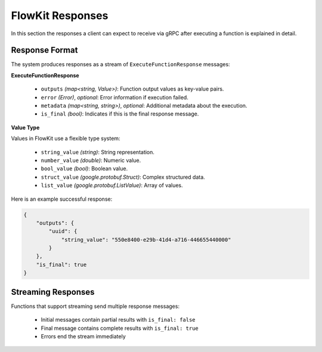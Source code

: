 .. _responses:

FlowKit Responses
=================

In this section the responses a client can expect to receive via gRPC after executing a function is explained in detail.

Response Format
~~~~~~~~~~~~~~~

The system produces responses as a stream of ``ExecuteFunctionResponse`` messages:

**ExecuteFunctionResponse**

   - ``outputs`` *(map<string, Value>)*: Function output values as key-value pairs.
   - ``error`` *(Error)*, *optional*: Error information if execution failed.
   - ``metadata`` *(map<string, string>)*, *optional*: Additional metadata about the execution.
   - ``is_final`` *(bool)*: Indicates if this is the final response message.

**Value Type**

Values in FlowKit use a flexible type system:

   - ``string_value`` *(string)*: String representation.
   - ``number_value`` *(double)*: Numeric value.
   - ``bool_value`` *(bool)*: Boolean value.
   - ``struct_value`` *(google.protobuf.Struct)*: Complex structured data.
   - ``list_value`` *(google.protobuf.ListValue)*: Array of values.

Here is an example successful response:

.. code-block:: json

   {
       "outputs": {
           "uuid": {
               "string_value": "550e8400-e29b-41d4-a716-446655440000"
           }
       },
       "is_final": true
   }

Streaming Responses
~~~~~~~~~~~~~~~~~~~

Functions that support streaming send multiple response messages:

   - Initial messages contain partial results with ``is_final: false``
   - Final message contains complete results with ``is_final: true``
   - Errors end the stream immediately
